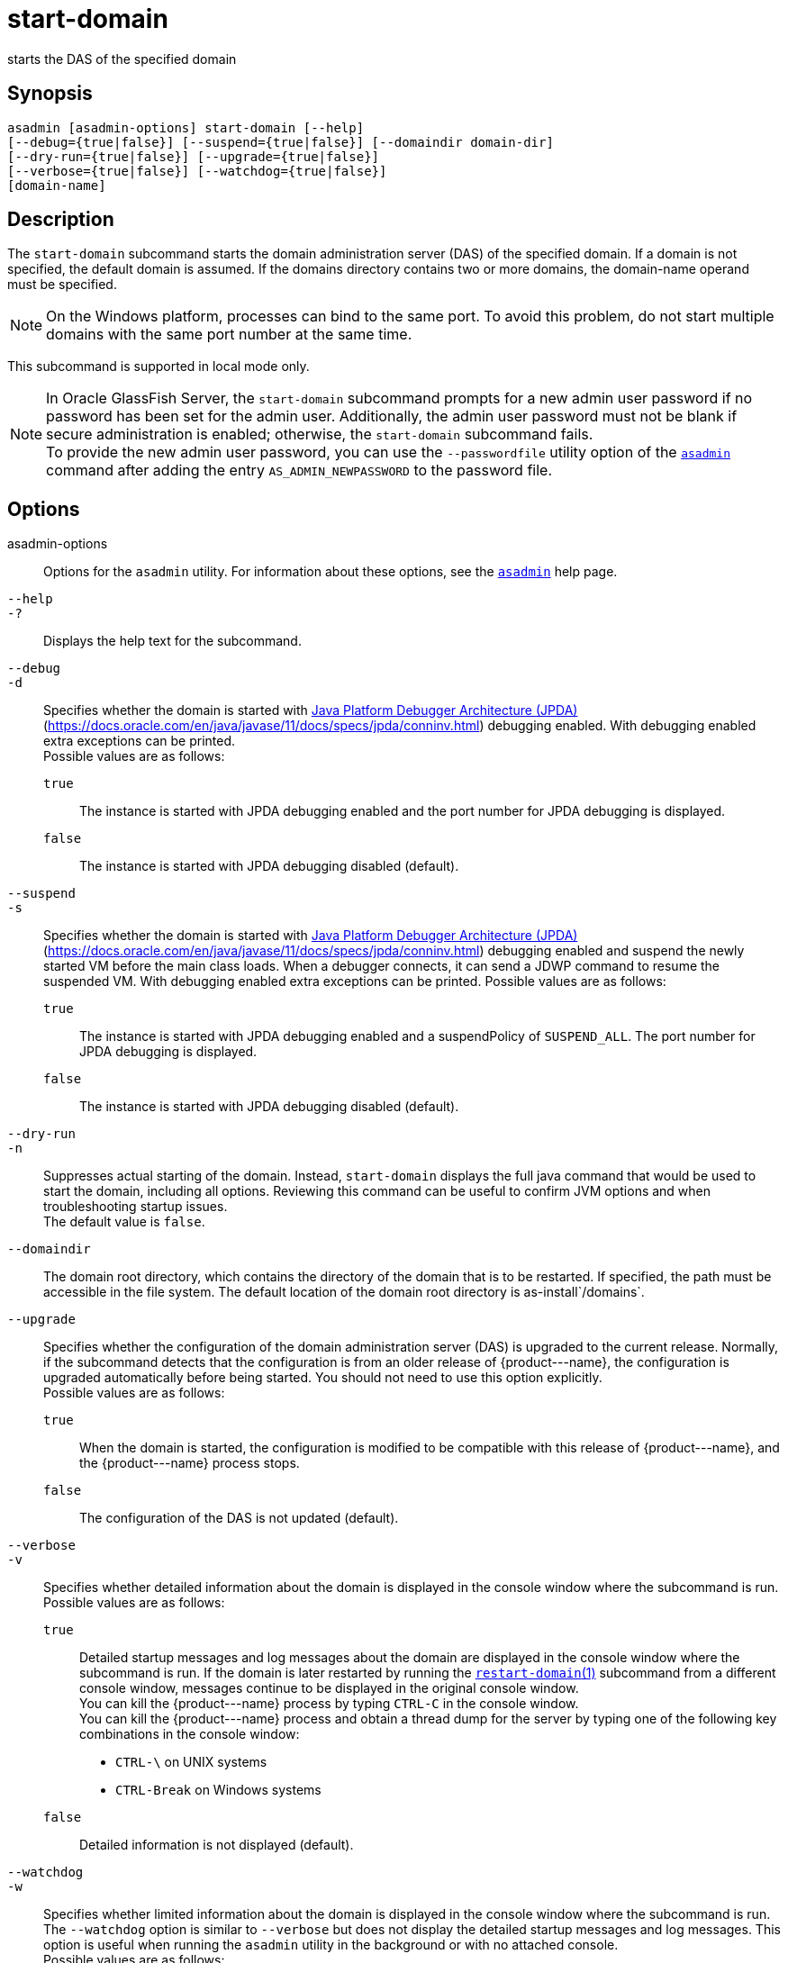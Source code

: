 [[start-domain]]
= start-domain

starts the DAS of the specified domain

[[synopsis]]
== Synopsis

[source,shell]
----
asadmin [asadmin-options] start-domain [--help] 
[--debug={true|false}] [--suspend={true|false}] [--domaindir domain-dir] 
[--dry-run={true|false}] [--upgrade={true|false}] 
[--verbose={true|false}] [--watchdog={true|false}] 
[domain-name]
----

[[description]]
== Description

The `start-domain` subcommand starts the domain administration server (DAS) of the specified domain. If a domain is not specified, the default
domain is assumed. If the domains directory contains two or more domains, the domain-name operand must be specified.

NOTE: On the Windows platform, processes can bind to the same port. To avoid this problem, do not start multiple domains with the same port number at the same time.

This subcommand is supported in local mode only.

NOTE: In Oracle GlassFish Server, the `start-domain` subcommand prompts for a new admin user password if no password has been set for the admin user.
Additionally, the admin user password must not be blank if secure administration is enabled; otherwise, the `start-domain` subcommand fails. +
To provide the new admin user password, you can use the `--passwordfile` utility option of the xref:asadmin.adoc#asadmin-1m[`asadmin`] command
after adding the entry `AS_ADMIN_NEWPASSWORD` to the password file.

[[options]]
== Options

asadmin-options::
  Options for the `asadmin` utility. For information about these options, see the xref:asadmin.adoc#asadmin-1m[`asadmin`] help page.
`--help`::
`-?`::
  Displays the help text for the subcommand.
`--debug`::
`-d`::
  Specifies whether the domain is started with http://java.sun.com/javase/technologies/core/toolsapis/jpda/[Java Platform Debugger Architecture (JPDA)]
  (https://docs.oracle.com/en/java/javase/11/docs/specs/jpda/conninv.html)
  debugging enabled. With debugging enabled extra exceptions can be printed. +
  Possible values are as follows: +
  `true`;;
    The instance is started with JPDA debugging enabled and the port number for JPDA debugging is displayed.
  `false`;;
    The instance is started with JPDA debugging disabled (default).
`--suspend`::
`-s`::
  Specifies whether the domain is started with http://java.sun.com/javase/technologies/core/toolsapis/jpda/[Java
  Platform Debugger Architecture (JPDA)] (https://docs.oracle.com/en/java/javase/11/docs/specs/jpda/conninv.html)
  debugging enabled and suspend the newly started VM before the main class loads. When a debugger connects, it can send a JDWP command to resume the suspended VM.
  With debugging enabled extra exceptions can be printed. Possible values are as follows: +
  `true`;;
    The instance is started with JPDA debugging enabled and a suspendPolicy of `SUSPEND_ALL`.
    The port number for JPDA debugging is displayed.
  `false`;;
    The instance is started with JPDA debugging disabled (default).
`--dry-run`::
`-n`::
  Suppresses actual starting of the domain. Instead, `start-domain` displays the full java command that would be used to start the domain,
  including all options. Reviewing this command can be useful to confirm JVM options and when troubleshooting startup issues. +
  The default value is `false`.
`--domaindir`::
  The domain root directory, which contains the directory of the domain that is to be restarted. If specified, the path must be accessible in
  the file system. The default location of the domain root directory is as-install`/domains`.
`--upgrade`::
  Specifies whether the configuration of the domain administration server (DAS) is upgraded to the current release. Normally, if the
  subcommand detects that the configuration is from an older release of \{product---name}, the configuration is upgraded automatically before
  being started. You should not need to use this option explicitly. +
  Possible values are as follows: +
  `true`;;
    When the domain is started, the configuration is modified to be compatible with this release of \{product---name}, and the \{product---name} process stops.
  `false`;;
    The configuration of the DAS is not updated (default).
`--verbose`::
`-v`::
  Specifies whether detailed information about the domain is displayed in the console window where the subcommand is run. +
  Possible values are as follows: +
  `true`;;
    Detailed startup messages and log messages about the domain are displayed in the console window where the subcommand is run. If the
    domain is later restarted by running the xref:restart-domain.adoc#restart-domain[`restart-domain`(1)]
    subcommand from a different console window, messages continue to be displayed in the original console window. +
    You can kill the \{product---name} process by typing `CTRL-C` in the console window. +
    You can kill the \{product---name} process and obtain a thread dump for the server by typing one of the following key combinations in the console window: +
    * `CTRL-\` on UNIX systems
    * `CTRL-Break` on Windows systems
  `false`;;
    Detailed information is not displayed (default).
`--watchdog`::
`-w`::
  Specifies whether limited information about the domain is displayed in the console window where the subcommand is run. The `--watchdog`
  option is similar to `--verbose` but does not display the detailed startup messages and log messages. This option is useful when running
  the `asadmin` utility in the background or with no attached console. +
  Possible values are as follows: +
  `true`;;
    Limited information is displayed in the console window.
  `false`;;
    Limited information is not displayed in the console window (default).

[[operands]]
== Operands

domain-name::
  The unique name of the domain you want to start. +
  This operand is optional if only one domain exists in the \{product---name} installation.

[[examples]]
== Examples

*Example 1 Starting a Domain*

This example starts `mydomain4` in the default domains directory.

[source,shell]
----
asadmin> start-domain mydomain4
Waiting for DAS to start. ...........
Started domain: mydomain4 
Domain location: /myhome/glassfishv3/glassfish/domains/mydomain4 
Log file: /myhome/glassfishv3/glassfish/domains/mydomain4/logs/server.log 
Admin port for the domain: 4848 
Command start-domain executed successfully.
----

[[exit-status]]
== Exit Status

0::
  subcommand executed successfully
1::
  error in executing the subcommand

*See Also*

* xref:asadmin.adoc#asadmin-1m[`asadmin`]
* xref:create-domain.adoc#create-domain[`create-domain`],
* xref:delete-domain.adoc#delete-domain[`delete-domain`],
* xref:list-domains.adoc#list-domains[`list-domains`],
* xref:restart-domain.adoc#restart-domain[`restart-domain`],
* xref:stop-domain.adoc#stop-domain[`stop-domain`]
* https://docs.oracle.com/en/java/javase/11/docs/specs/jpda/conninv.html[Java Platform Debugger Architecture (JPDA)] (https://docs.oracle.com/en/java/javase/11/docs/specs/jpda/conninv.html)


